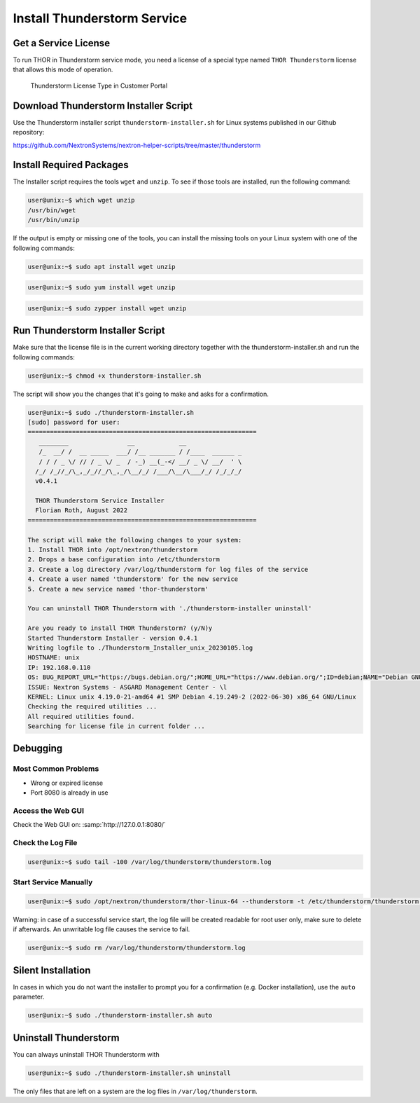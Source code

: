 Install Thunderstorm Service
============================

Get a Service License
---------------------

To run THOR in Thunderstorm service mode, you need a license of a
special type named ``THOR Thunderstorm`` license that allows this mode of operation.

.. figure:: ../images/license_generation.png
   :target: ../_images/license_generation.png
   :alt: Thunderstorm License Type in Customer Portal

   Thunderstorm License Type in Customer Portal

Download Thunderstorm Installer Script
--------------------------------------

Use the Thunderstorm installer script ``thunderstorm-installer.sh`` for
Linux systems published in our Github repository:

https://github.com/NextronSystems/nextron-helper-scripts/tree/master/thunderstorm

Install Required Packages
-------------------------

The Installer script requires the tools ``wget`` and ``unzip``. To see
if those tools are installed, run the following command:

.. code-block:: console

   user@unix:~$ which wget unzip
   /usr/bin/wget
   /usr/bin/unzip

If the output is empty or missing one of the tools, you can install
the missing tools on your Linux system with one of the following commands:

.. code-block:: console 

   user@unix:~$ sudo apt install wget unzip 

.. code-block:: console 

   user@unix:~$ sudo yum install wget unzip 

.. code-block:: console 
   
   user@unix:~$ sudo zypper install wget unzip


Run Thunderstorm Installer Script
---------------------------------

Make sure that the license file is in the current working directory
together with the thunderstorm-installer.sh and run the following
commands:

.. code-block:: console

   user@unix:~$ chmod +x thunderstorm-installer.sh

The script will show you the changes that it's going to make and asks
for a confirmation.

.. code-block:: console

   user@unix:~$ sudo ./thunderstorm-installer.sh 
   [sudo] password for user: 
   ==============================================================
      ________                __            __                
      /_  __/ /  __ _____  ___/ /__ _______ / /____  ______ _  
      / / / _ \/ // / _ \/ _  / -_) __(_-</ __/ _ \/ __/  ' \ 
     /_/ /_//_/\_,_/_//_/\_,_/\__/_/ /___/\__/\___/_/ /_/_/_/ 
     v0.4.1
 
     THOR Thunderstorm Service Installer
     Florian Roth, August 2022
   ==============================================================

   The script will make the following changes to your system:
   1. Install THOR into /opt/nextron/thunderstorm
   2. Drops a base configuration into /etc/thunderstorm
   3. Create a log directory /var/log/thunderstorm for log files of the service
   4. Create a user named 'thunderstorm' for the new service
   5. Create a new service named 'thor-thunderstorm'

   You can uninstall THOR Thunderstorm with './thunderstorm-installer uninstall'

   Are you ready to install THOR Thunderstorm? (y/N)y
   Started Thunderstorm Installer - version 0.4.1 
   Writing logfile to ./Thunderstorm_Installer_unix_20230105.log 
   HOSTNAME: unix 
   IP: 192.168.0.110  
   OS: BUG_REPORT_URL="https://bugs.debian.org/";HOME_URL="https://www.debian.org/";ID=debian;NAME="Debian GNU/Linux";PRETTY_NAME="Debian GNU/Linux 10 (buster)";SUPPORT_URL="https://www.debian.org/support";VERSION="10 (buster)";VERSION_CODENAME=buster;VERSION_ID="10"; 
   ISSUE: Nextron Systems - ASGARD Management Center - \l 
   KERNEL: Linux unix 4.19.0-21-amd64 #1 SMP Debian 4.19.249-2 (2022-06-30) x86_64 GNU/Linux 
   Checking the required utilities ... 
   All required utilities found. 
   Searching for license file in current folder ... 

Debugging
---------

Most Common Problems
^^^^^^^^^^^^^^^^^^^^

* Wrong or expired license
* Port 8080 is already in use

Access the Web GUI
^^^^^^^^^^^^^^^^^^

Check the Web GUI on: :samp:`http://127.0.0.1:8080/`

Check the Log File
^^^^^^^^^^^^^^^^^^

.. code-block:: console

   user@unix:~$ sudo tail -100 /var/log/thunderstorm/thunderstorm.log

Start Service Manually
^^^^^^^^^^^^^^^^^^^^^^

.. code-block:: console

   user@unix:~$ sudo /opt/nextron/thunderstorm/thor-linux-64 --thunderstorm -t /etc/thunderstorm/thunderstorm.yml

Warning: in case of a successful service start, the log file will be
created readable for root user only, make sure to delete if afterwards.
An unwritable log file causes the service to fail.

.. code-block:: console
   
   user@unix:~$ sudo rm /var/log/thunderstorm/thunderstorm.log

Silent Installation
-------------------

In cases in which you do not want the installer to prompt you for a
confirmation (e.g. Docker installation), use the ``auto`` parameter.

.. code-block:: console
   
   user@unix:~$ sudo ./thunderstorm-installer.sh auto

Uninstall Thunderstorm
----------------------

You can always uninstall THOR Thunderstorm with

.. code-block:: console
   
   user@unix:~$ sudo ./thunderstorm-installer.sh uninstall

The only files that are left on a system are the log files in
``/var/log/thunderstorm``.
